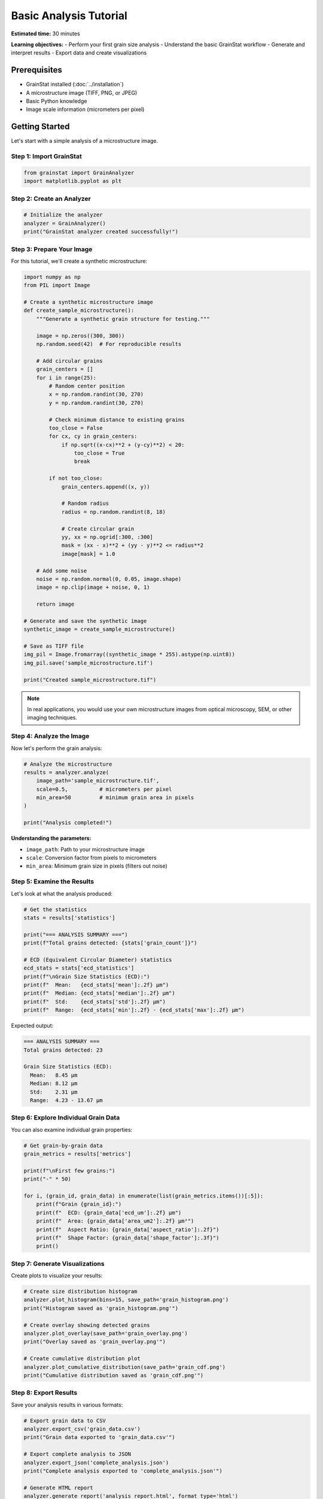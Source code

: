 Basic Analysis Tutorial
=======================

**Estimated time:** 30 minutes

**Learning objectives:**
- Perform your first grain size analysis
- Understand the basic GrainStat workflow
- Generate and interpret results
- Export data and create visualizations

Prerequisites
-------------

- GrainStat installed (:doc:`../installation`)
- A microstructure image (TIFF, PNG, or JPEG)
- Basic Python knowledge
- Image scale information (micrometers per pixel)

Getting Started
---------------

Let's start with a simple analysis of a microstructure image.

Step 1: Import GrainStat
~~~~~~~~~~~~~~~~~~~~~~~~

.. code-block:: python

   from grainstat import GrainAnalyzer
   import matplotlib.pyplot as plt

Step 2: Create an Analyzer
~~~~~~~~~~~~~~~~~~~~~~~~~~~

.. code-block:: python

   # Initialize the analyzer
   analyzer = GrainAnalyzer()
   print("GrainStat analyzer created successfully!")

Step 3: Prepare Your Image
~~~~~~~~~~~~~~~~~~~~~~~~~~~

For this tutorial, we'll create a synthetic microstructure:

.. code-block:: python

   import numpy as np
   from PIL import Image

   # Create a synthetic microstructure image
   def create_sample_microstructure():
       """Generate a synthetic grain structure for testing."""

       image = np.zeros((300, 300))
       np.random.seed(42)  # For reproducible results

       # Add circular grains
       grain_centers = []
       for i in range(25):
           # Random center position
           x = np.random.randint(30, 270)
           y = np.random.randint(30, 270)

           # Check minimum distance to existing grains
           too_close = False
           for cx, cy in grain_centers:
               if np.sqrt((x-cx)**2 + (y-cy)**2) < 20:
                   too_close = True
                   break

           if not too_close:
               grain_centers.append((x, y))

               # Random radius
               radius = np.random.randint(8, 18)

               # Create circular grain
               yy, xx = np.ogrid[:300, :300]
               mask = (xx - x)**2 + (yy - y)**2 <= radius**2
               image[mask] = 1.0

       # Add some noise
       noise = np.random.normal(0, 0.05, image.shape)
       image = np.clip(image + noise, 0, 1)

       return image

   # Generate and save the synthetic image
   synthetic_image = create_sample_microstructure()

   # Save as TIFF file
   img_pil = Image.fromarray((synthetic_image * 255).astype(np.uint8))
   img_pil.save('sample_microstructure.tif')

   print("Created sample_microstructure.tif")

.. note::
   In real applications, you would use your own microstructure images from optical microscopy, SEM, or other imaging techniques.

Step 4: Analyze the Image
~~~~~~~~~~~~~~~~~~~~~~~~~~

Now let's perform the grain analysis:

.. code-block:: python

   # Analyze the microstructure
   results = analyzer.analyze(
       image_path='sample_microstructure.tif',
       scale=0.5,          # micrometers per pixel
       min_area=50         # minimum grain area in pixels
   )

   print("Analysis completed!")

**Understanding the parameters:**

- ``image_path``: Path to your microstructure image
- ``scale``: Conversion factor from pixels to micrometers
- ``min_area``: Minimum grain size in pixels (filters out noise)

Step 5: Examine the Results
~~~~~~~~~~~~~~~~~~~~~~~~~~~

Let's look at what the analysis produced:

.. code-block:: python

   # Get the statistics
   stats = results['statistics']

   print("=== ANALYSIS SUMMARY ===")
   print(f"Total grains detected: {stats['grain_count']}")

   # ECD (Equivalent Circular Diameter) statistics
   ecd_stats = stats['ecd_statistics']
   print(f"\nGrain Size Statistics (ECD):")
   print(f"  Mean:   {ecd_stats['mean']:.2f} μm")
   print(f"  Median: {ecd_stats['median']:.2f} μm")
   print(f"  Std:    {ecd_stats['std']:.2f} μm")
   print(f"  Range:  {ecd_stats['min']:.2f} - {ecd_stats['max']:.2f} μm")

Expected output:

.. code-block:: text

   === ANALYSIS SUMMARY ===
   Total grains detected: 23

   Grain Size Statistics (ECD):
     Mean:   8.45 μm
     Median: 8.12 μm
     Std:    2.31 μm
     Range:  4.23 - 13.67 μm

Step 6: Explore Individual Grain Data
~~~~~~~~~~~~~~~~~~~~~~~~~~~~~~~~~~~~~

You can also examine individual grain properties:

.. code-block:: python

   # Get grain-by-grain data
   grain_metrics = results['metrics']

   print(f"\nFirst few grains:")
   print("-" * 50)

   for i, (grain_id, grain_data) in enumerate(list(grain_metrics.items())[:5]):
       print(f"Grain {grain_id}:")
       print(f"  ECD: {grain_data['ecd_um']:.2f} μm")
       print(f"  Area: {grain_data['area_um2']:.2f} μm²")
       print(f"  Aspect Ratio: {grain_data['aspect_ratio']:.2f}")
       print(f"  Shape Factor: {grain_data['shape_factor']:.3f}")
       print()

Step 7: Generate Visualizations
~~~~~~~~~~~~~~~~~~~~~~~~~~~~~~~

Create plots to visualize your results:

.. code-block:: python

   # Create size distribution histogram
   analyzer.plot_histogram(bins=15, save_path='grain_histogram.png')
   print("Histogram saved as 'grain_histogram.png'")

   # Create overlay showing detected grains
   analyzer.plot_overlay(save_path='grain_overlay.png')
   print("Overlay saved as 'grain_overlay.png'")

   # Create cumulative distribution plot
   analyzer.plot_cumulative_distribution(save_path='grain_cdf.png')
   print("Cumulative distribution saved as 'grain_cdf.png'")

Step 8: Export Results
~~~~~~~~~~~~~~~~~~~~~~

Save your analysis results in various formats:

.. code-block:: python

   # Export grain data to CSV
   analyzer.export_csv('grain_data.csv')
   print("Grain data exported to 'grain_data.csv'")

   # Export complete analysis to JSON
   analyzer.export_json('complete_analysis.json')
   print("Complete analysis exported to 'complete_analysis.json'")

   # Generate HTML report
   analyzer.generate_report('analysis_report.html', format_type='html')
   print("HTML report generated: 'analysis_report.html'")

Understanding Your Results
--------------------------

Key Metrics Explained
~~~~~~~~~~~~~~~~~~~~~

**Grain Count**
   Total number of grains detected in the image.

**Equivalent Circular Diameter (ECD)**
   The diameter of a circle with the same area as the grain.

   .. math:: \text{ECD} = 2\sqrt{\frac{A}{\pi}}

**Aspect Ratio**
   Ratio of the major axis to minor axis length. Values close to 1 indicate equiaxed grains.

**Shape Factor**
   Measure of how circular a grain is. Perfect circles have a shape factor of 1.

   .. math:: \text{Shape Factor} = \frac{4\pi A}{P^2}

**ASTM Grain Size Number**
   Standardized grain size measurement (ASTM E112).

Interpreting the Histogram
~~~~~~~~~~~~~~~~~~~~~~~~~~

The size distribution histogram shows:

- **Peak position**: Most common grain size
- **Width**: Size distribution spread
- **Shape**: Whether distribution is normal, skewed, or bimodal
- **Tail behavior**: Presence of very large or small grains

Verifying Results
~~~~~~~~~~~~~~~~~

Always verify that the analysis worked correctly:

1. **Check the overlay image**: Do the detected boundaries match actual grains?
2. **Review grain count**: Does it seem reasonable for your image?
3. **Examine size distribution**: Does it match your visual impression?
4. **Look for artifacts**: Any obvious segmentation errors?

Common Issues and Solutions
---------------------------

No Grains Detected
~~~~~~~~~~~~~~~~~~~

**Symptoms**: Grain count is 0 or very low

**Solutions**:

.. code-block:: python

   # Try reducing minimum area
   results = analyzer.analyze(
       'sample_microstructure.tif',
       scale=0.5,
       min_area=20  # Reduced from 50
   )

   # Or try adaptive thresholding
   results = analyzer.analyze(
       'sample_microstructure.tif',
       scale=0.5,
       threshold_method='adaptive'
   )

Too Many Small Objects
~~~~~~~~~~~~~~~~~~~~~~

**Symptoms**: Very high grain count with many tiny objects

**Solutions**:

.. code-block:: python

   # Increase minimum area
   results = analyzer.analyze(
       'sample_microstructure.tif',
       scale=0.5,
       min_area=100  # Increased from 50
   )

   # Add more smoothing
   results = analyzer.analyze(
       'sample_microstructure.tif',
       scale=0.5,
       gaussian_sigma=2.0  # Increased from default 1.0
   )

Grains Not Separated
~~~~~~~~~~~~~~~~~~~~

**Symptoms**: Large, irregular grains that should be multiple smaller grains

**Solutions**:

.. code-block:: python

   # Ensure watershed is enabled (default)
   results = analyzer.analyze(
       'sample_microstructure.tif',
       scale=0.5,
       use_watershed=True
   )

   # Try adaptive thresholding
   results = analyzer.analyze(
       'sample_microstructure.tif',
       scale=0.5,
       threshold_method='adaptive'
   )

Next Steps
----------

Now that you've completed your first analysis:

1. **Try with your own images**: Apply this workflow to your microstructure images
2. **Experiment with parameters**: See how different settings affect results
3. **Learn about batch processing**: :doc:`batch_processing`
4. **Understand parameters better**: :doc:`understanding_parameters`

Exercise
--------

Practice with this exercise:

1. Create three synthetic microstructures with different grain sizes
2. Analyze each one with the same parameters
3. Compare the results and create a summary table
4. Generate plots showing the size distributions

Solution outline:

.. code-block:: python

   # Create microstructures with different scales
   scales = [0.3, 0.5, 0.8]  # Different μm/pixel values

   results_comparison = {}

   for i, scale in enumerate(scales):
       # Create image (modify the radius range for variety)
       # Analyze with current scale
       # Store results
       pass

   # Compare mean grain sizes
   # Create comparison plots

Summary
-------

In this tutorial, you learned:

✅ How to set up and run a basic grain analysis
✅ The key parameters for analysis
✅ How to interpret and visualize results
✅ How to export data in multiple formats
✅ Common troubleshooting approaches

You're now ready to analyze your own microstructure images and explore more advanced features of GrainStat!

**Next recommended tutorial**: :doc:`understanding_parameters`